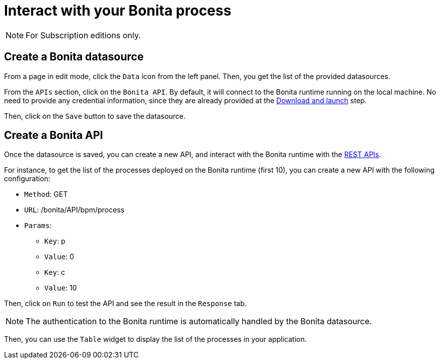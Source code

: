 = Interact with your Bonita process
:description: Defines how to interact with a Bonita runtime using the REST APIs..

[NOTE]
====
For Subscription editions only.
====

== Create a Bonita datasource
From a page in edit mode, click the `Data` icon from the left panel.
Then, you get the list of the provided datasources.

From the `APIs` section, click on the `Bonita API`. By default, it will connect to the Bonita runtime running on the local machine. No need to provide any credential information,
since they are already provided at the xref:ROOT:download-and-launch.adoc[Download and launch] step.

Then, click on the `Save` button to save the datasource.

== Create a Bonita API
Once the datasource is saved, you can create a new API, and interact with the Bonita runtime with the xref:api:rest-api-overview.adoc[REST APIs].

For instance, to get the list of the processes deployed on the Bonita runtime (first 10), you can create a new API with the following configuration:

* `Method`: GET
* `URL`: /bonita/API/bpm/process
* `Params`:
    - `Key`: p
    - `Value`: 0
    - `Key`: c
    - `Value`: 10

Then, click on `Run` to test the API and see the result in the `Response` tab.

[NOTE]
====
The authentication to the Bonita runtime is automatically handled by the Bonita datasource.
====

Then, you can use the `Table` widget to display the list of the processes in your application.


